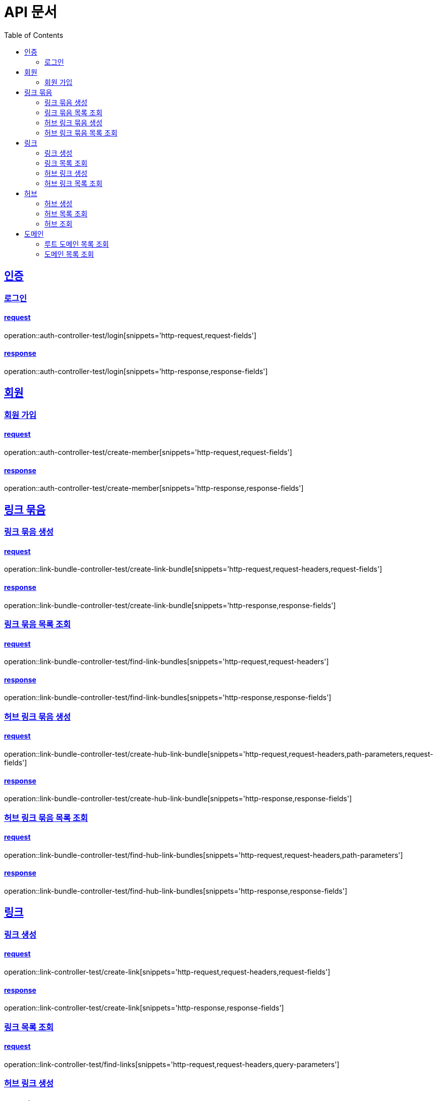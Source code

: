 = API 문서
:doctype: book
:source-highlighter: highlightjs
:toc: left
:toclevels: 2
:sectlinks:

== 인증

=== 로그인

==== request

operation::auth-controller-test/login[snippets='http-request,request-fields']

==== response

operation::auth-controller-test/login[snippets='http-response,response-fields']

== 회원

=== 회원 가입

==== request

operation::auth-controller-test/create-member[snippets='http-request,request-fields']

==== response

operation::auth-controller-test/create-member[snippets='http-response,response-fields']

== 링크 묶음

=== 링크 묶음 생성

==== request

operation::link-bundle-controller-test/create-link-bundle[snippets='http-request,request-headers,request-fields']

==== response

operation::link-bundle-controller-test/create-link-bundle[snippets='http-response,response-fields']

=== 링크 묶음 목록 조회

==== request

operation::link-bundle-controller-test/find-link-bundles[snippets='http-request,request-headers']

==== response

operation::link-bundle-controller-test/find-link-bundles[snippets='http-response,response-fields']

=== 허브 링크 묶음 생성

==== request

operation::link-bundle-controller-test/create-hub-link-bundle[snippets='http-request,request-headers,path-parameters,request-fields']

==== response

operation::link-bundle-controller-test/create-hub-link-bundle[snippets='http-response,response-fields']

=== 허브 링크 묶음 목록 조회

==== request

operation::link-bundle-controller-test/find-hub-link-bundles[snippets='http-request,request-headers,path-parameters']

==== response

operation::link-bundle-controller-test/find-hub-link-bundles[snippets='http-response,response-fields']

== 링크

=== 링크 생성

==== request

operation::link-controller-test/create-link[snippets='http-request,request-headers,request-fields']

==== response

operation::link-controller-test/create-link[snippets='http-response,response-fields']

=== 링크 목록 조회

==== request

operation::link-controller-test/find-links[snippets='http-request,request-headers,query-parameters']

=== 허브 링크 생성

==== request

operation::link-controller-test/create-hub-link[snippets='http-request,request-headers,path-parameters,request-fields']

==== response

operation::link-controller-test/create-hub-link[snippets='http-response,response-fields']

=== 허브 링크 목록 조회

==== request

operation::link-controller-test/find-hub-links[snippets='http-request,request-headers,path-parameters,query-parameters']

==== response

operation::link-controller-test/find-hub-links[snippets='http-response,response-fields']

== 허브

=== 허브 생성

==== request

operation::hub-controller-test/create-hub[snippets='http-request,request-headers,request-fields']

==== response

operation::hub-controller-test/create-hub[snippets='http-response,response-fields']

=== 허브 목록 조회

==== request

operation::hub-controller-test/find-hubs[snippets='http-request,path-parameters']

==== response

operation::hub-controller-test/find-hubs[snippets='http-response,response-fields']

=== 허브 조회

==== request

operation::hub-controller-test/find-hub[snippets='http-request,path-parameters']

==== response

operation::hub-controller-test/find-hub[snippets='http-response']

== 도메인

=== 루트 도메인 목록 조회

==== request

operation::domain-controller-test/find-root-domains[snippets='http-request,query-parameters']

==== response

operation::domain-controller-test/find-root-domains[snippets='http-response,response-fields']

=== 도메인 목록 조회

==== request

operation::domain-controller-test/find-domains[snippets='http-request,query-parameters']

==== response

operation::domain-controller-test/find-domains[snippets='http-response,response-fields']
